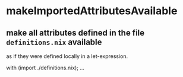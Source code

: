 * makeImportedAttributesAvailable
** make all attributes defined in the file =definitions.nix= available
as if they were defined locally in a let-expression.
#+BEGIN_EXAMPLE nix
with (import ./definitions.nix); ...
#+END_EXAMPLE
